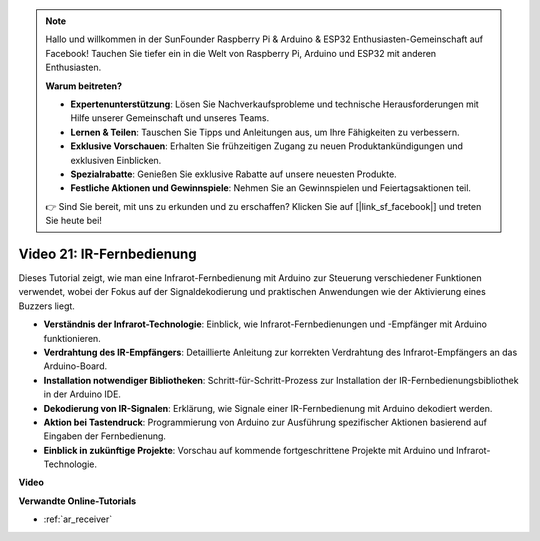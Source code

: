 .. note::

    Hallo und willkommen in der SunFounder Raspberry Pi & Arduino & ESP32 Enthusiasten-Gemeinschaft auf Facebook! Tauchen Sie tiefer ein in die Welt von Raspberry Pi, Arduino und ESP32 mit anderen Enthusiasten.

    **Warum beitreten?**

    - **Expertenunterstützung**: Lösen Sie Nachverkaufsprobleme und technische Herausforderungen mit Hilfe unserer Gemeinschaft und unseres Teams.
    - **Lernen & Teilen**: Tauschen Sie Tipps und Anleitungen aus, um Ihre Fähigkeiten zu verbessern.
    - **Exklusive Vorschauen**: Erhalten Sie frühzeitigen Zugang zu neuen Produktankündigungen und exklusiven Einblicken.
    - **Spezialrabatte**: Genießen Sie exklusive Rabatte auf unsere neuesten Produkte.
    - **Festliche Aktionen und Gewinnspiele**: Nehmen Sie an Gewinnspielen und Feiertagsaktionen teil.

    👉 Sind Sie bereit, mit uns zu erkunden und zu erschaffen? Klicken Sie auf [|link_sf_facebook|] und treten Sie heute bei!

Video 21: IR-Fernbedienung
=============================

Dieses Tutorial zeigt, wie man eine Infrarot-Fernbedienung mit Arduino zur Steuerung verschiedener Funktionen verwendet, wobei der Fokus auf der Signaldekodierung und praktischen Anwendungen wie der Aktivierung eines Buzzers liegt.

* **Verständnis der Infrarot-Technologie**: Einblick, wie Infrarot-Fernbedienungen und -Empfänger mit Arduino funktionieren.
* **Verdrahtung des IR-Empfängers**: Detaillierte Anleitung zur korrekten Verdrahtung des Infrarot-Empfängers an das Arduino-Board.
* **Installation notwendiger Bibliotheken**: Schritt-für-Schritt-Prozess zur Installation der IR-Fernbedienungsbibliothek in der Arduino IDE.
* **Dekodierung von IR-Signalen**: Erklärung, wie Signale einer IR-Fernbedienung mit Arduino dekodiert werden.
* **Aktion bei Tastendruck**: Programmierung von Arduino zur Ausführung spezifischer Aktionen basierend auf Eingaben der Fernbedienung.
* **Einblick in zukünftige Projekte**: Vorschau auf kommende fortgeschrittene Projekte mit Arduino und Infrarot-Technologie.

**Video**

.. raw:: html

    <iframe width="600" height="400" src="https://www.youtube.com/embed/EAlqaVy8fYY?si=1o3SRcvR-w4p6wIq" title="YouTube video player" frameborder="0" allow="accelerometer; autoplay; clipboard-write; encrypted-media; gyroscope; picture-in-picture; web-share" allowfullscreen></iframe>

    <br/><br/>

**Verwandte Online-Tutorials**

* :ref:`ar_receiver`